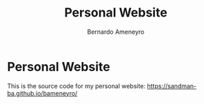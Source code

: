 #+title: Personal Website
#+author: Bernardo Ameneyro

* Personal Website

This is the source code for my personal website: [[https://sandman-ba.github.io/bameneyro/]]

